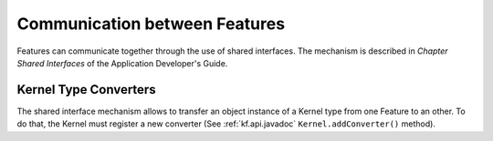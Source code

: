 Communication between Features
==============================

Features can communicate together through the use of shared interfaces.
The mechanism is described in *Chapter Shared Interfaces* of the
Application Developer's Guide.

Kernel Type Converters
----------------------

The shared interface mechanism allows to transfer an object instance of
a Kernel type from one Feature to an other. To do that, the Kernel must
register a new converter (See :ref:`kf.api.javadoc`
``Kernel.addConverter()`` method).

..
   | Copyright 2008-2020, MicroEJ Corp. Content in this space is free 
   for read and redistribute. Except if otherwise stated, modification 
   is subject to MicroEJ Corp prior approval.
   | MicroEJ is a trademark of MicroEJ Corp. All other trademarks and 
   copyrights are the property of their respective owners.
